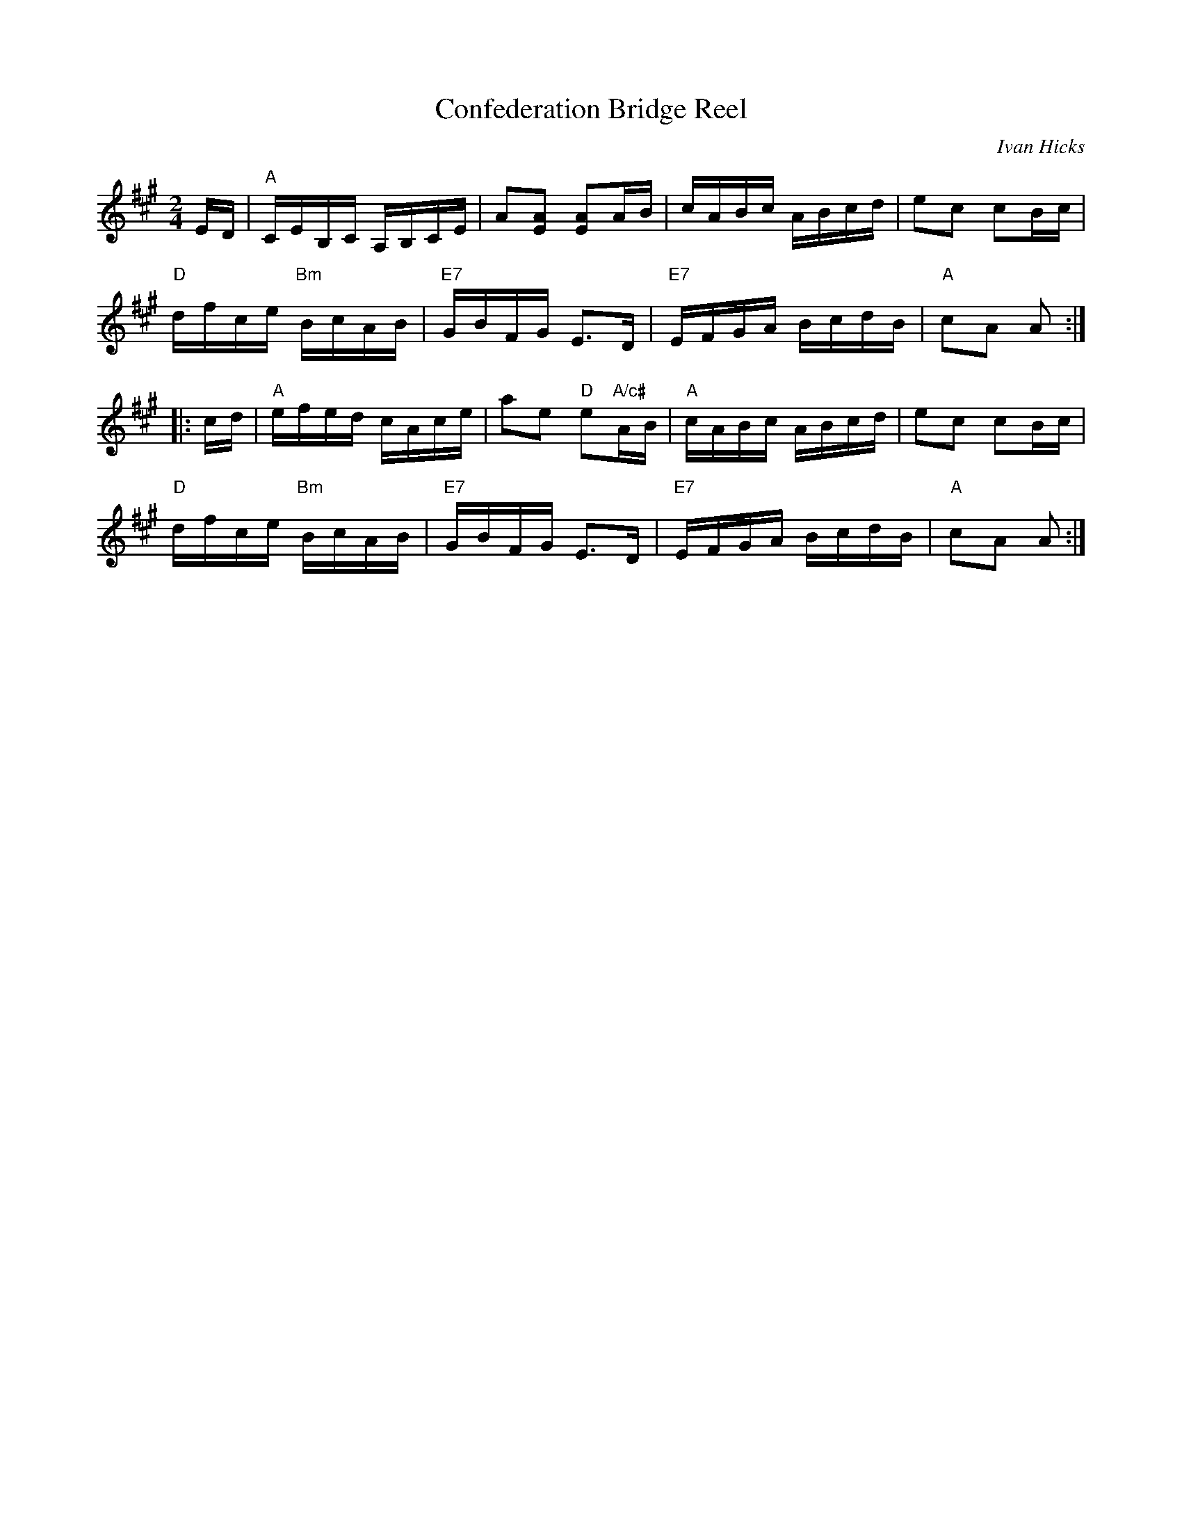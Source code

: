 X: 1
T: Confederation Bridge Reel
C: Ivan Hicks
R: reel
S: Fiddle Hell Online 2021-4-15 wordshop handout
Z: 2021 John Chambers <jc:trillian.mit.edu>
M: 2/4
L: 1/16
K: A
ED |\
"A"CEB,C A,B,CE | A2[A2E2] [A2E2]AB | cABc ABcd | e2c2 c2Bc |
"D"dfce "Bm"BcAB | "E7"GBFG E3D | "E7"EFGA BcdB | "A"c2A2 A2 :|
|: cd |\
"A"efed cAce | a2e2 "D"e2"A/c#"AB | "A"cABc ABcd | e2c2 c2Bc |
"D"dfce "Bm"BcAB | "E7"GBFG E3D | "E7"EFGA BcdB | "A"c2A2 A2 :|
